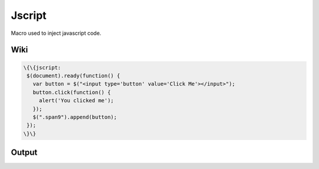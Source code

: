 
Jscript
#######


Macro used to inject javascript code.


Wiki
****




.. code-block:: python

  \{\{jscript:
   $(document).ready(function() {
     var button = $("<input type='button' value='Click Me'></input>");
     button.click(function() {
       alert('You clicked me');    
     });
     $(".span9").append(button);
   });
  \}\}



Output
******


